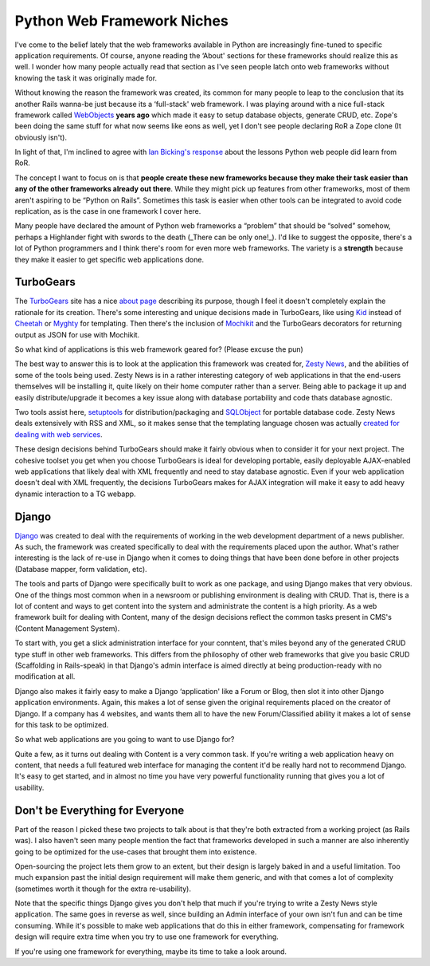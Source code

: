 Python Web Framework Niches
===========================

I've come to the belief lately that the web frameworks available in
Python are increasingly fine-tuned to specific application requirements.
Of course, anyone reading the ‘About' sections for these frameworks
should realize this as well. I wonder how many people actually read that
section as I've seen people latch onto web frameworks without knowing
the task it was originally made for.

Without knowing the reason the framework was created, its common for
many people to leap to the conclusion that its another Rails wanna-be
just because its a ‘full-stack' web framework. I was playing around with
a nice full-stack framework called
`WebObjects <http://www.apple.com/webobjects/>`_ **years ago** which
made it easy to setup database objects, generate CRUD, etc. Zope's been
doing the same stuff for what now seems like eons as well, yet I don't
see people declaring RoR a Zope clone (It obviously isn't).

In light of that, I'm inclined to agree with `Ian Bicking's
response <http://developers.slashdot.org/comments.pl?sid=164824&cid=13756986>`_
about the lessons Python web people did learn from RoR.

The concept I want to focus on is that **people create these new
frameworks because they make their task easier than any of the other
frameworks already out there**. While they might pick up features from
other frameworks, most of them aren't aspiring to be “Python on Rails”.
Sometimes this task is easier when other tools can be integrated to
avoid code replication, as is the case in one framework I cover here.

Many people have declared the amount of Python web frameworks a
“problem” that should be “solved” somehow, perhaps a Highlander fight
with swords to the death (\_There can be only one!\_). I'd like to
suggest the opposite, there's a lot of Python programmers and I think
there's room for even more web frameworks. The variety is a **strength**
because they make it easier to get specific web applications done.

TurboGears
^^^^^^^^^^

The `TurboGears <http://turbogears.com/>`_ site has a nice `about
page <http://turbogears.com/about/index.html>`_ describing its purpose,
though I feel it doesn't completely explain the rationale for its
creation. There's some interesting and unique decisions made in
TurboGears, like using `Kid <http://kid.lesscode.org/>`_ instead of
`Cheetah <http://www.cheetahtemplate.org/>`_ or
`Myghty <http://www.myghty.org/>`_ for templating. Then there's the
inclusion of `Mochikit <http://www.mochikit.com/>`_ and the TurboGears
decorators for returning output as JSON for use with Mochikit.

So what kind of applications is this web framework geared for? (Please
excuse the pun)

The best way to answer this is to look at the application this framework
was created for, `Zesty News <http://www.blazingthings.com/>`_, and the
abilities of some of the tools being used. Zesty News is in a rather
interesting category of web applications in that the end-users
themselves will be installing it, quite likely on their home computer
rather than a server. Being able to package it up and easily
distribute/upgrade it becomes a key issue along with database
portability and code thats database agnostic.

Two tools assist here,
`setuptools <http://peak.telecommunity.com/DevCenter/setuptools>`_ for
distribution/packaging and `SQLObject <http://sqlobject.org/>`_ for
portable database code. Zesty News deals extensively with RSS and XML,
so it makes sense that the templating language chosen was actually
`created for dealing with web
services <http://lesscode.org/2005/09/24/web-services-infrastructure-kid/>`_.

These design decisions behind TurboGears should make it fairly obvious
when to consider it for your next project. The cohesive toolset you get
when you choose TurboGears is ideal for developing portable, easily
deployable AJAX-enabled web applications that likely deal with XML
frequently and need to stay database agnostic. Even if your web
application doesn't deal with XML frequently, the decisions TurboGears
makes for AJAX integration will make it easy to add heavy dynamic
interaction to a TG webapp.

Django
^^^^^^

`Django <http://www.djangoproject.com/>`_ was created to deal with the
requirements of working in the web development department of a news
publisher. As such, the framework was created specifically to deal with
the requirements placed upon the author. What's rather interesting is
the lack of re-use in Django when it comes to doing things that have
been done before in other projects (Database mapper, form validation,
etc).

The tools and parts of Django were specifically built to work as one
package, and using Django makes that very obvious. One of the things
most common when in a newsroom or publishing environment is dealing with
CRUD. That is, there is a lot of content and ways to get content into
the system and administrate the content is a high priority. As a web
framework built for dealing with Content, many of the design decisions
reflect the common tasks present in CMS's (Content Management System).

To start with, you get a slick administration interface for your
conntent, that's miles beyond any of the generated CRUD type stuff in
other web frameworks. This differs from the philosophy of other web
frameworks that give you basic CRUD (Scaffolding in Rails-speak) in that
Django's admin interface is aimed directly at being production-ready
with no modification at all.

Django also makes it fairly easy to make a Django ‘application' like a
Forum or Blog, then slot it into other Django application environments.
Again, this makes a lot of sense given the original requirements placed
on the creator of Django. If a company has 4 websites, and wants them
all to have the new Forum/Classified ability it makes a lot of sense for
this task to be optimized.

So what web applications are you going to want to use Django for?

Quite a few, as it turns out dealing with Content is a very common task.
If you're writing a web application heavy on content, that needs a full
featured web interface for managing the content it'd be really hard not
to recommend Django. It's easy to get started, and in almost no time you
have very powerful functionality running that gives you a lot of
usability.

Don't be Everything for Everyone
^^^^^^^^^^^^^^^^^^^^^^^^^^^^^^^^

Part of the reason I picked these two projects to talk about is that
they're both extracted from a working project (as Rails was). I also
haven't seen many people mention the fact that frameworks developed in
such a manner are also inherently going to be optimized for the
use-cases that brought them into existence.

Open-sourcing the project lets them grow to an extent, but their design
is largely baked in and a useful limitation. Too much expansion past the
initial design requirement will make them generic, and with that comes a
lot of complexity (sometimes worth it though for the extra
re-usability).

Note that the specific things Django gives you don't help that much if
you're trying to write a Zesty News style application. The same goes in
reverse as well, since building an Admin interface of your own isn't fun
and can be time consuming. While it's possible to make web applications
that do this in either framework, compensating for framework design will
require extra time when you try to use one framework for everything.

If you're using one framework for everything, maybe its time to take a
look around.


.. author:: default
.. categories:: Python, Thoughts, Code
.. comments::
   :url: http://be.groovie.org/post/296349521/python-web-framework-niches